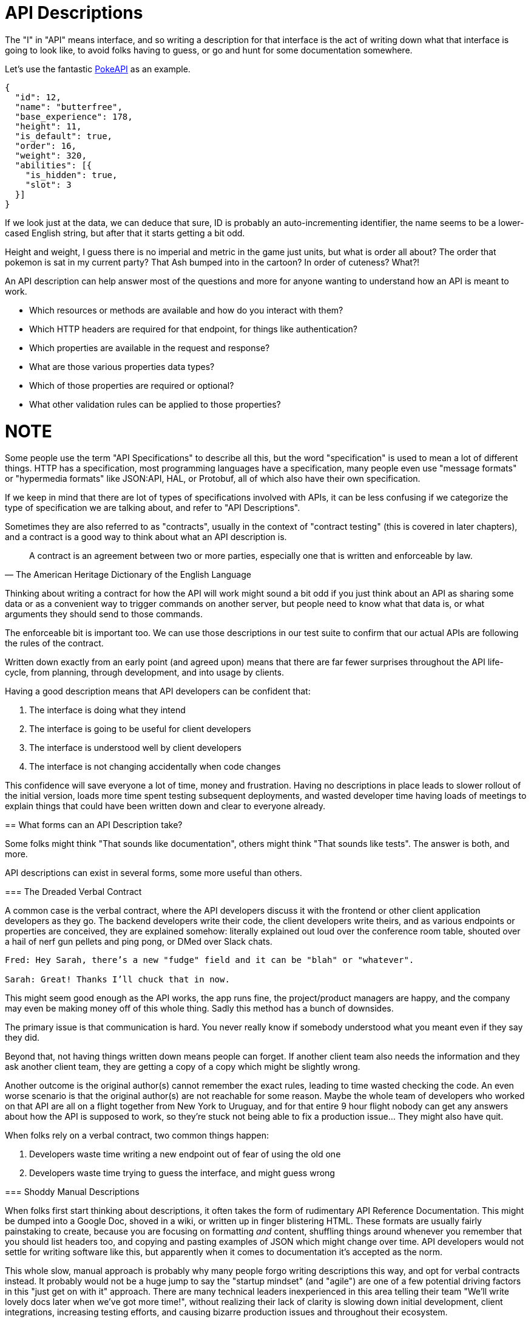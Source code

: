 [#theory-descriptions]
= API Descriptions

The "I" in "API" means interface, and so writing a description for that interface
is the act of writing down what that interface is going to look like, to avoid
folks having to guess, or go and hunt for some documentation somewhere.

Let's use the fantastic https://pokeapi.co/[PokeAPI] as an example.

[source,javascript]
----
{
  "id": 12,
  "name": "butterfree",
  "base_experience": 178,
  "height": 11,
  "is_default": true,
  "order": 16,
  "weight": 320,
  "abilities": [{
    "is_hidden": true,
    "slot": 3
  }]
}
----

If we look just at the data, we can deduce that sure, ID is probably an
auto-incrementing identifier, the name seems to be a lower-cased English string,
but after that it starts getting a bit odd.

Height and weight, I guess there is no imperial and metric in the game just
units, but what is order all about? The order that pokemon is sat in my current
party? That Ash bumped into in the cartoon? In order of cuteness? What?!

An API description can help answer most of the questions and more for anyone
wanting to understand how an API is meant to work.

- Which resources or methods are available and how do you interact with them?
- Which HTTP headers are required for that endpoint, for things like authentication?
- Which properties are available in the request and response?
- What are those various properties data types?
- Which of those properties are required or optional?
- What other validation rules can be applied to those properties?

NOTE
====
Some people use the term "API Specifications" to describe all this, but
the word "specification" is used to mean a lot of different things. HTTP has a
specification, most programming languages have a specification, many people 
even use "message formats" or "hypermedia formats" like JSON:API, HAL, or Protobuf,
all of which also have their own specification.

If we keep in mind that there are lot of types of specifications involved with APIs,
it can be less confusing if we categorize the type of specification we are talking 
about, and refer to "API Descriptions".
====

Sometimes they are also referred to as "contracts", usually in the context of
"contract testing" (this is covered in later chapters), and a contract is a good
way to think about what an API description is. 

[quote, The American Heritage Dictionary of the English Language]
____
A contract is an agreement between two or more parties, especially one that is written and enforceable by law.
____

Thinking about writing a contract for how the API will work might sound a bit
odd if you just think about an API as sharing some data or as a convenient way
to trigger commands on another server, but people need to know what that data
is, or what arguments they should send to those commands.

The enforceable bit is important too. We can use those descriptions in our test
suite to confirm that our actual APIs are following the rules of the contract.

Written down exactly from an early point (and agreed upon) means that there are
far fewer surprises throughout the API life-cycle, from planning, through
development, and into usage by clients.

Having a good description means that API developers can be confident that:

1. The interface is doing what they intend
2. The interface is going to be useful for client developers
3. The interface is understood well by client developers
4. The interface is not changing accidentally when code changes

This confidence will save everyone a lot of time, money and frustration. Having
no descriptions in place leads to slower rollout of the initial version, loads more
time spent testing subsequent deployments, and wasted developer time having
loads of meetings to explain things that could have been written down and clear
to everyone already.

== What forms can an API Description take?

Some folks might think "That sounds like documentation", others might think
"That sounds like tests". The answer is both, and more.

API descriptions can exist in several forms, some more useful than others.

=== The Dreaded Verbal Contract

A common case is the verbal contract, where the API developers discuss it with
the frontend or other client application developers as they go. The backend
developers write their code, the client developers write theirs, and as various
endpoints or properties are conceived, they are explained somehow: literally
explained out loud over the conference room table, shouted over a hail of nerf
gun pellets and ping pong, or DMed over Slack chats.

----
Fred: Hey Sarah, there’s a new "fudge" field and it can be "blah" or "whatever".

Sarah: Great! Thanks I’ll chuck that in now.
----

This might seem good enough as the API works, the app runs fine, the
project/product managers are happy, and the company may even be making money off
of this whole thing. Sadly this method has a bunch of downsides.

The primary issue is that communication is hard. You never really know if
somebody understood what you meant even if they say they did.

Beyond that, not having things written down means people can forget. If another
client team also needs the information and they ask another client team, they
are getting a copy of a copy which might be slightly wrong.

Another outcome is the original author(s) cannot remember the exact rules,
leading to time wasted checking the code. An even worse scenario is that the
original author(s) are not reachable for some reason. Maybe the whole team of
developers who worked on that API are all on a flight together from New York to
Uruguay, and for that entire 9 hour flight nobody can get any answers about how
the API is supposed to work, so they're stuck not being able to fix a production
issue... They might also have quit.

When folks rely on a verbal contract, two common things happen:

1. Developers waste time writing a new endpoint out of fear of using the old one
2. Developers waste time trying to guess the interface, and might guess wrong

=== Shoddy Manual Descriptions

When folks first start thinking about descriptions, it often takes the form of
rudimentary API Reference Documentation. This might be dumped into a Google Doc,
shoved in a wiki, or written up in finger blistering HTML. These formats are
usually fairly painstaking to create, because you are focusing on formatting
_and_ content, shuffling things around whenever you remember that you should
list headers too, and copying and pasting examples of JSON which might change
over time. API developers would not settle for writing software like this, but
apparently when it comes to documentation it's accepted as the norm.

This whole slow, manual approach is probably why many people forgo writing
descriptions this way, and opt for verbal contracts instead. It probably would not
be a huge jump to say the "startup mindset" (and "agile") are one of a few
potential driving factors in this "just get on with it" approach. There are many
technical leaders inexperienced in this area telling their team "We'll write
lovely docs later when we've got more time!", without realizing their lack of
clarity is slowing down initial development, client integrations, increasing
testing efforts, and causing bizarre production issues and throughout their
ecosystem.

Anyway, aside from this medium of API descriptions being time consuming, it is also
impossible to enforce. After you have spent the time writing up a Google
Doc/HTML/Wiki, the only output of that is going to be... a Google Doc/HTML/Wiki
and maybe a PDF if you want to go wild. You can't exactly jam that Google Doc
into an API test suite and have it confirm that the API is conforming to
whatever is written in there.

There is another way.

=== Description Formats

A description format can be text based or look a bit like a programming
language. This format lets you describe an API in a reusable way, which means
you can do a whole bunch of stuff:

- Documentation
- Client-side validation
- Server-side validation
- Client-library Generation (SDKs)
- UI Generation
- Server/Application generation
- Mock servers
- Contract testing
- Automated Postman/Paw Collections

An early example of that would be SOAP, which used something called a WSDL,
something discussed in the previous chapter.

[quote, Wikipedia]
____
The Web Services Description Language is an XML-based interface definition
language that is used for describing the functionality offered by a web service.
The acronym is also used for any specific WSDL description of a web service,
which provides a machine-readable description of how the service can be called,
what parameters it expects, and what data structures it returns. Therefore, its
purpose is roughly similar to that of a type signature in a programming
language.
____

WSDLs were only used for SOAP, and not many paradigms or implementations seemed
to bother with this sort of description format for a long time. Luckily that
has all changed over the last few years.

Before we look at how various description formats are used today, lets learn
another bit of theory.

== Service Model & Data Model

Two terms that pop up from time to time are "service model" and "data model".
These are two ways to specify which part of the API contract you are talking
about.

image::images/data-model-service-model.png[]

The service model is the language used to describe things like the URL, HTTP
method, headers like content type, authentication strategy, etc. It is used to
explain all the things outside of the message, the stuff peripheral to the
actual data. In a programming language this would be class names, method names,
possible exceptions, but would not cover anything about the arguments: type
hints, possible validations, etc.

The data model is used to describe the contents of the message, which is
probably what you find in the HTTP body. The word "schema" is often associated
with the data model too. They are often just two different terms describing the
same concept, but often the term "schema" is used to represent the actual
technical file containing the description format, and the term data model is
more theoretical.

With this in mind, lets go look at how descriptions are written for endpoint-based
APIs (REST, RESTish, some RPC), GraphQL and gRPC.

== Introduction to API Description Formats

Any generic HTTP API can use the same description formats, but the modern
implementations which the conventions of HTTP to roll their own approach require
their own specific description formats.

Here we use the term "HTTP APIs" to group REST, RESTish, and regular RPC when
it's just interacting over HTTP (GET, POST, etc) without some other set of
conventions like gRPC getting involved.

=== HTTP APIs: OpenAPI & JSON Schema

In the HTTP API world there were a few such as https://apiblueprint.org/[API
Blueprint], https://raml.org/[RAML], and OpenAPI (at the time called Swagger),
but for years the tooling was a bit lacking, and mostly only allowed for
outputting as documentation.

OpenAPI v3.0 popped in 2015 up which solved a lot of problems with OpenAPI v2.0,
and beat the heck out of the other description formats. It took a few years for
tooling to catch up, but by 2018 pretty much everything supported OpenAPI v3.0,
and this description format settled as the mainstream favourite.

----
The OpenAPI Specification (OAS) defines a standard, programming
language-agnostic interface description for REST APIs, which allows both humans
and computers to discover and understand the capabilities of a service without
requiring access to source code, additional documentation, or inspection of
network traffic.
----

.An overly simplified example of OpenAPI describing an API which lists collections and resources of hats.
[source,yaml]
----
openapi: 3.0.2
info:
  title: Cat on the Hat API
  version: 1.0.0
  description: The API for selling hats with pictures of cats.
servers:
  - url: "https://hats.example.com"
    description: Production server
  - url: "https://hats-staging.example.com"
    description: Staging server

paths:
  /hats:
    get:
      description: Returns all hats from the system that the user has access to
      responses:
        '200':
          description: A list of hats.
          content:
            application/json:
              schema:
                $ref: '#/components/schemas/hats'

components:
  schemas:
    hats:
      type: array
      items:
        $ref: "#/components/schemas/hat"

    hat:
      type: object
      properties:
        id:
          type: string
          format: uuid
        name:
          type: string
          enum:
            - bowler
            - top
            - fedora
----

OpenAPI is a YAML or JSON based descriptive language which covers endpoints,
headers, requests and responses, allows for examples in different mime types,
outlines errors, and even lets developers write in potential values, validation
rules, etc.

Another popular language is http://json-schema.org/[JSON Schema], which parts of OpenAPI
are based on. The two are mostly compatible, and are both used for slightly different but complimentary things.

OpenAPI can describe both service and data model, and JSON Schema mainly only
defines the data model. In the example above, everything under `paths` is
describing the service model, then everything under `components.schemas` is
describing the data model. The schema keywords that OpenAPI v3.0 uses are based
on JSON Schema, and there is a bit of a tangent we should look into here about
compatibility.

[[WARNING]]
====
OpenAPI v3.0 schema objects are a subset/superset/sideset implementation of
_JSON Schema draft 05_. Most JSON Schema keywords are available and work as
expected, a few extra OpenAPI-only keywords were added, but some JSON Schema
keywords are not supported. There is also the tricky situation where JSON Schema
has continued to progress quickly since draft 5 (draft 8 is almost complete at
time of writing).

This can cause confusion for new developers, but interoperability
amongst standards is always a tricky one. Thankfully, future versions of OpenAPI
(probably v3.1) aim to solve this, so no need to get too stuck in the weeds here.
For those who want to learn more,
https://blog.apisyouwonthate.com/openapi-and-json-schema-divergence-part-1-1daf6678d86e[this
first article] fully explains the situation, and
https://blog.apisyouwonthate.com/openapi-and-json-schema-divergence-part-2-52e282e06a05[this
second article] explains workarounds and longer term solutions.
====

OpenAPI contract files are usually static. They're usually written down along
with the source code, then sometimes deployed to a file hosting service like S3
for folks to use. Some managers want to treat these like business secrets and
hide them under lock and key, which makes absolutely no damned sense as they are
meta-data only. Most "hackers" could probably figure out that you keep your list
of companies under `GET /companies`, so just don't make that a publicly
available endpoint and you're gonna be ok. PayPal, Microsoft, and other
companies make their OpenAPI descriptions available to anyone who wants to download
them, and this approach can help folks integrate with your APIs.

You can imagine an OpenAPI file growing to be rather unwieldy once its got 50+
endpoints and more complex examples, but have no fear you can spread things
around in multiple files to make it a lot more DRY (Don't Repeat Yourself) and
useful. The first thing to go is usually the `components.schemas` definitions,
which can be moved to their own files. Once these are split into their own
files, an extra step can be taken to turn them into proper JSON Schema files.
Once they are split out they can be referenced in a HTTP response header.

[source,http]
----
Link: <http://example.com/schemas/hat.json#>; rel="describedby"
----

When a client sees this they can use it for all sorts of things - like form
generation and client-side validation - all without needing to figure out how to
distribute the files to them ahead of time.

[[NOTE]]
====
One more note on OpenAPI and its old name Swagger. You still see the word Swagger floating around a lot. SmartBear, the original authors of the "Swagger" API description format, still use the word Swagger in a lot of their tooling because they have the brand recognition. The description format itself was renamed to OpenAPI and handed over to the OpenAPI Initiative.

Since 2015, anyone calling it Swagger is out of date, and the fact that folks keep using the word Swagger in 2019 is still a huge source of confusion. If you look for "Swagger tools" you will only find those from SmartBear, or really really out of date ones. Call it OpenAPI, search for OpenAPI, and we don't need to keep saying OpenAPI/Swagger like they are two alternative but equally valid things.
====

OpenAPI and JSON Schema are a fantastic pair, and we will show how to combine the two throughout the book.

==== GraphQL Schemas

GraphQL as an implementation comes bundled with
https://graphql.org/learn/schema/[GraphQL Schemas]. GraphQL does not really have
a service model, as it does not need one.

Seeing as most interactions operate under a
single HTTP endpoint like `POST /graphql`, there is no real need to
bother writing a contract around that in great detail. It would just be
mentioned in passing as an implementation detail, and the majority of the effort
would go into describing the data model.

NOTE: Some folks might have different endpoints for different use-cases, but
this is rarely spotted in the wild.

All the GraphQL documentation examples are Star Wars. Sure, it's obviously
inferior to Stargate SG-1, but let's reuse their examples for simplicity:

.An example of GraphQL schemas in the GraphQL Schema Language, implementing interfaces and sharing properties across different types.
[source,graphql]
----
interface Character {
  id: ID!
  name: String!
  friends: [Character]
  appearsIn: [Episode]!
}

type Human implements Character {
  id: ID!
  name: String!
  friends: [Character]
  appearsIn: [Episode]!
  starships: [Starship]
  totalCredits: Int
}

type Droid implements Character {
  id: ID!
  name: String!
  friends: [Character]
  appearsIn: [Episode]!
  primaryFunction: String
}
----

The syntax in this example is using the
https://facebook.github.io/graphql/draft/#sec-Type-System[GraphQL Schema
Language] (a.k.a IDL), but these files can be written in whatever programming
language the API is built in: JavaScript, PHP, Go, whatever.

Writing them in Go for example would make them a little tricky to interact with
for other languages, like trying to give these types to a JavaScript web-app. If
the client really needs them, a lot of the language-specific implementations
offer a way to "Dump" them to the IDL, which can then be read by the client with
the right tooling.

If dumping and distributing isn't a viable workflow,
https://graphql.org/learn/introspection/[introspection] can be used! This is
basically the process of quering the GraphQL API for information about the
schema, just like how `Link` is used to provide the client with the JSON Schema
in other HTTP APIs.

GraphQL schema does not support validation rules defined in the contract -
beyond required/optional/null like OpenAPI and JSON Schema, but there are some
extensions floating around which can help. More on all of that later.

==== gRPC: Protobuf

gRPC uses another Google tool for its API contract:
https://developers.google.com/protocol-buffers/[Protobuf]. Protobuf is basically
a serializer for data going over the wire. Much like GraphQL and its schemas,
Protobuf is integral to gRPC. Instead of schemas they call them "Message Types",
but it's all the same sort of idea.

Instead of writing them in whatever language the API is written in (like
GraphQL), a new  `.proto` file is written using
https://developers.google.com/protocol-buffers/docs/proto[Protocol Buffer
Language Syntax]. This C-family/Java style language exists solely for writing
these files. It might be a bit of a pain to figure out a brand new syntax, but
it has the benefit of being fairly portable as you can read them in multiple
languages. Finding a JavaScript, Ruby, Python, Go, etc. tool that can read a
`.proto` file is a whole lot easier than trying to get Python to read something
written in  - for example - JavaScript.

Rarely are `.proto` files made available over a URL, they are usually bundled
and distributed with client code. Then usually things are kept backwards
compatible until the clients have upgraded whatever client code brought the
`.proto` files their way.

== When Are Descriptions Written, And By Who?

At what stage these descriptions are written, and by who, is very much up to the
culture of the organization. In some organizations the culture is "We dont
bother at all" and I've been there. I spent two years helping teams fix the
issues that came up from being vague about this stuff, and witnessed a lot of my
friends and colleagues waste time (and the companies time) guessing interfaces.

When I first got to that company, the culture relating to API descriptions was:

====
That's the thing that Phil keeps going on about, I think? Just ignore him. We've got unstable, untested, undocumented APIs full of problems to try and sort out, and they're being misused by clients. No time for any of that contract-first planning, or contract-later nonsense.
====

Two years later and that culture had changed substantially, to the point where
most older APIs had descriptions written down, and new ones invariably had
descriptions written before the work was started. Don't make me come to your office
and shout at you for two years, just start designing your APIs properly now.

Who should create and maintain descriptions? Everyone.

When they should be created? As early as possible.

If one person is tasked with developing an API, then that is the one person who
should be writing the descriptions as part of the design phase, all of which 
should happen long before they start writing any code.

If a whole team is tasked with developing an API, then that team should split up
the design work between them.

The planning process involved getting out a whiteboard, getting a few of your
clients in a room so you can listen to their needs (instead of just dictating
to them), get somebody who knows a bit more about systems architecture than the
average developer does (everyone thinks they're an expert), and hash out some
ideas.

When those ideas start to solidify, start writing things down, and turn those
notes into API descriptions. When they're ready, get them into a GitHub pull
request, or some other collaborative place, and folks on your team can start to
review them.

Sometimes you would even see full service and data models written up and
attached to the Jira tasks!footnote:[Jira is a 'popular' piece of project management software from Atlassian].

=== Design-First vs Design-Later

Whenever the topic of API design-first comes up, somebody will say "Damn, that
sounds pretty good, but we already have an API written, and we didn't write down
the contract!"

// TODO I dont want to have a fight about why annotations are utterly useless most of the time, how they require you to write your code before you can plan or mock it, or why "putting annotations near code mean devs will keep it up to date" is a horse shit argument that means nothing.

Fear not. Some more strict languages like Go and Java have annotation-based
systems which can allow you to sprinkle some syntax around your applications to
generate some API descriptions. This approach does not work so well for dynamic
programming languages like Ruby because anything can be anything and you end up
having to write so much into comments and annotations, that you might as well
just be writing proper API descriptions.

There are a few tools out there which will help you create descriptions by
reading your HTTP traffic and inferring description from what it sees..

== Summary

The terms "schema", and "data model", are usually closely related. In the terms
of an HTTP API, the data model describes the body of the HTTP message, and the
technical document or actual file which provides that description is often
referred to as a schema.

Ask a bunch of different people and you will get a lot of difference answers,
but these terms will be used throughout the book just so there is one standard
way of talking.

Writing down descriptions might seem like a lot of work, but these days it should
no longer be considered as an optional step. Flinging around arbitrary JSON and
hoping people and other applications are all using it properly over time is just
reckless, selfish, and actually makes work considerably more mundane. Seeing as
API descriptions are not just for creating documentation, writing the description down
with a decent description format increases productivity throughout the
life-cycle of the API. Then reference documentation appears for free as one of
many outputs of the description format using documentation generators.

Later chapters will cover exactly how descriptions can get involved at various
points, like how we can use the descriptions to get feedback, and specific tools we
can use to collaborate on this stuff.

This introduction will most likely have left you with questions, and they will
be answered throughout the rest of the book.
